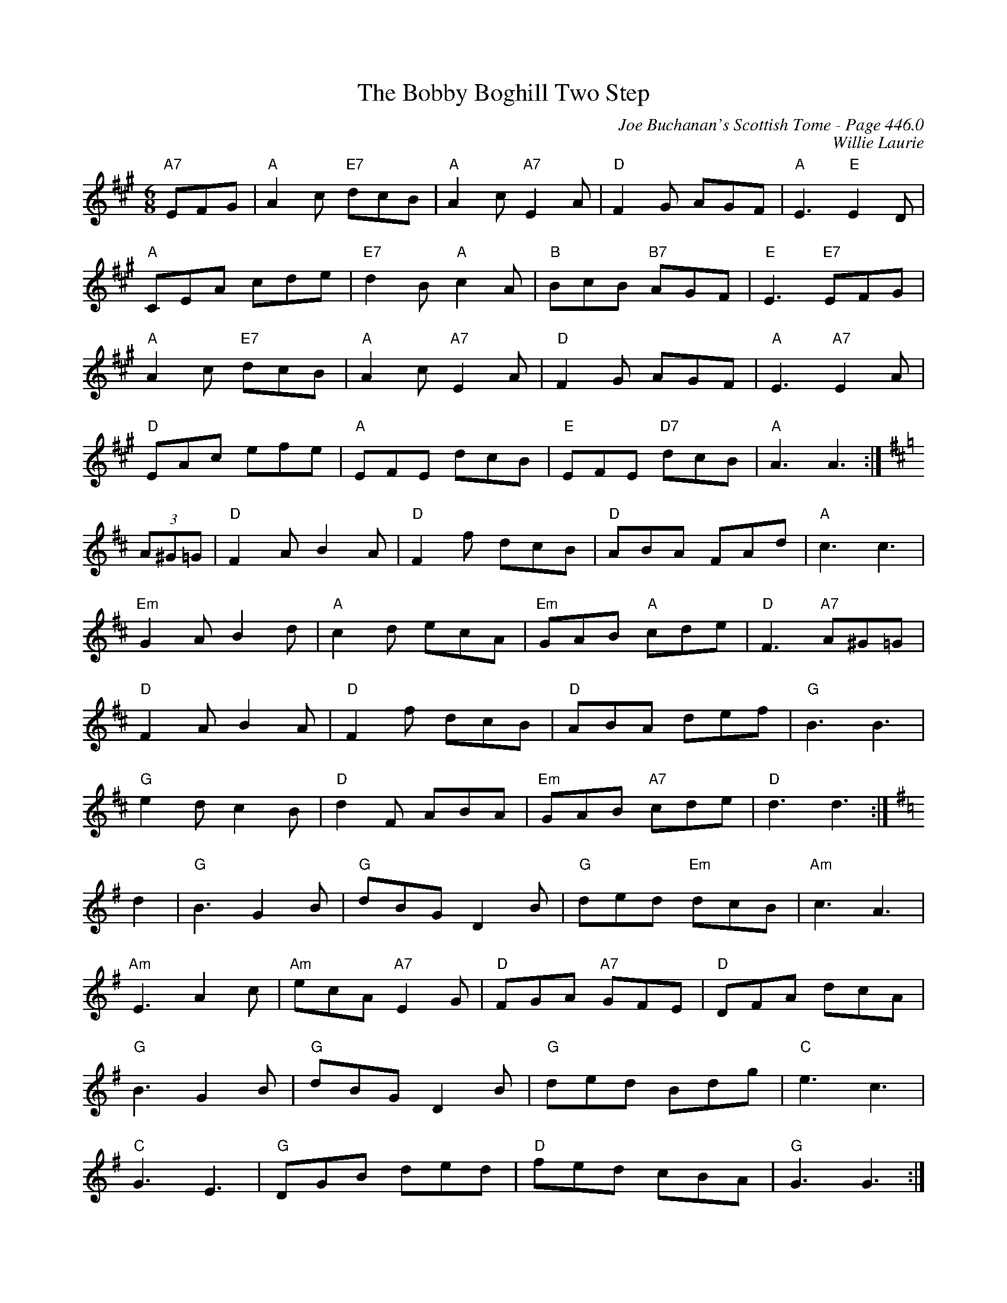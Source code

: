 X:887
T:Bobby Boghill Two Step, The
C:Joe Buchanan's Scottish Tome - Page 446.0
I:446 0
C:Willie Laurie
R:Two-step
Z:Carl Allison
L:1/8
M:6/8
K:A
"A7"EFG | "A"A2 c "E7"dcB | "A"A2 c "A7"E2 A | "D"F2 G AGF | "A"E3 "E"E2 D |
"A"CEA cde | "E7"d2 B "A"c2 A | "B"BcB "B7"AGF | "E"E3 "E7"EFG |
"A"A2 c "E7"dcB | "A"A2 c "A7"E2 A | "D"F2 G AGF | "A"E3 "A7"E2 A |
"D"EAc efe | "A"EFE dcB | "E"EFE "D7"dcB | "A"A3 A3 :|
[K:D] (3A^G=G | "D"F2 A B2 A | "D"F2 f dcB | "D"ABA FAd | "A"c3 c3 |
"Em"G2 A B2 d | "A"c2 d ecA | "Em"GAB "A"cde | "D"F3 "A7"A^G=G |
"D"F2 A B2 A | "D"F2 f dcB | "D"ABA def | "G"B3 B3 |
"G"e2 d c2 B | "D"d2 F ABA | "Em"GAB "A7"cde | "D"d3 d3 :|
[K:G] d2 | "G"B3 G2 B | "G"dBG D2 B | "G"ded "Em"dcB | "Am"c3 A3 |
"Am"E3 A2 c | "Am"ecA "A7"E2 G | "D"FGA "A7"GFE | "D"DFA dcA |
"G"B3 G2 B | "G"dBG D2 B | "G"ded Bdg | "C"e3 c3 |
"C"G3 E3 | "G"DGB ded | "D"fed cBA | "G"G3 G3 :|
